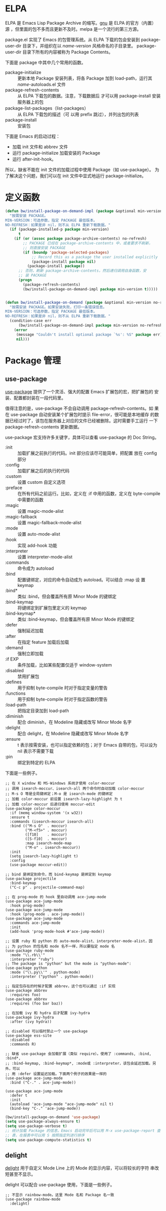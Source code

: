 * ELPA

  ELPA 是 Emacs Lisp Package Archive 的缩写。[[http://elpa.gnu.org/packages/][gnu]] 是 ELPA 的官方（内置）
源 ，但里面的包不多而且更新不及时。melpa 是一个流行的第三方源。

  package.el 实现了 Emacs 的包管理系统。从 ELPA 下载的包会安装到
package-user-dir 目录下，并组织在以 /name-version/ 风格命名的子目录里。
package-user-dir 目录下所有的内容被称为 Package Contents。

  下面是 package 中其中几个常用的函数。
  - package-initialize :: 更新本地 Package 安装列表，将各 Package 加到
       load-path，运行其 /name/-autoloads.el 文件
  - package-refresh-contents :: 从 ELPA 下载包的数据。注意，下载数据后
       才可以用 package-install 安装服务器上的包
  - package-list-packages（list-packages） :: 从 ELPA 下载包的描述（可
       以用 prefix 跳过），并列出包的列表
  - package-install :: 安装包

  下面是 Emacs 的启动过程：
  - 加载 init 文件和 abbrev 文件
  - 运行 package-initialize 加载安装的 Package
  - 运行 after-init-hook。

  所以，缺省不能在 init 文件的加载过程中使用 Package（如 use-package）。
为了解决这个问题，我们可以在 init 文件中显式地运行 package-initialize。

* 定义函数

#+BEGIN_SRC emacs-lisp
  (defun bw/install-package-on-demand-impl (package &optional min-version no-refresh)
    "按需安装 PACKAGE。
  MIN-VERSION：可选参数，指定 PACKAGE 最低版本。
  NO-REFRESH：如果是非 nil，则不从 ELPA 重新下载数据。"
    (if (package-installed-p package min-version)
        t
      (if (or (assoc package package-archive-contents) no-refresh)
          ;; PACKAGE 已经在 package-archive-contents 中，或者要求不刷新，
          ;; 则直接安装 PACKAGE
          (if (boundp 'package-selected-packages)
              ;; Record this as a package the user installed explicitly
              (package-install package nil)
            (package-install package))
        ;; 否则，刷新 package-archive-contents，然后递归调用自身函数，安
        ;; 装 PACKAGE
        (progn
          (package-refresh-contents)
          (bw/install-package-on-demand-impl package min-version t)))))


  (defun bw/install-package-on-demand (package &optional min-version no-refresh)
    "按需安装 PACKAGE。如果安装失败，打印一条错误信息。
  MIN-VERSION：可选参数，指定 PACKAGE 最低版本。
  NO-REFRESH：如果是非 nil，则不从 ELPA 重新下载数据。"
    (condition-case err
        (bw/install-package-on-demand-impl package min-version no-refresh)
      (error
       (message "Couldn't install optional package `%s': %S" package err)
       nil)))
 #+END_SRC

* Package 管理
** use-package

  [[https://github.com/jwiegley/use-package][use-package]] 提供了一个灵活、强大的配置 Emacs 扩展包的宏，把扩展包的
安装、配置都封装在一段代码里。

  值得注意的是，use-package 不会自动调用 package-refresh-contents。如
果在 use-package 自动安装某个扩展包时提示 file-error，很可能是本地缓存
的数据已经过时了，该包在服务器上对应的文件已经被删除。这时需要手工运行
一下 package-refresh-contents 更新数据。

  use-package 宏支持许多关键字，具体可以查看 use-package 的 Doc String。
  + :init :: 加载扩展之前执行的代码。init 部分应该尽可能简单，把配置
             放在 config 部分
  + :config :: 加载扩展之后的执行的代码
  + :custom :: 设置 custom 自定义选项
  + :preface :: 在所有代码之前运行。比如，定义在 :if 中用的函数，定义在
                byte-compile 中需要的函数
  + :magic :: 设置 magic-mode-alist
  + :magic-fallback :: 设置 magic-fallback-mode-alist
  + :mode :: 设置 auto-mode-alist
  + :hook :: 实现 add-hook 功能
  + :interpreter :: 设置 interpreter-mode-alist
  + :commands :: 命令成为 autoload
  + :bind :: 配置键绑定，对应的命令自动成为 autoload。可以结合 :map 设
             置 keymap
  + :bind* :: 类似 :bind，但会覆盖所有原 Minor Mode 的键绑定
  + :bind-keymap :: 将键绑定到扩展包里定义的 keymap
  + :bind-keymap* :: 类似 :bind-keymap，但会覆盖所有原 Minor Mode 的键绑定
  + :defer :: 强制延迟加载
  + :after :: 在指定 feature 加载后加载
  + :demand :: 强制立即加载
  + :if EXP :: 条件加载，比如某些配置仅适于 window-system
  + :disabled :: 禁用扩展包
  + :defines :: 用于抑制 byte-compile 时对于指定变量的警告
  + :functions :: 用于抑制 byte-compile 时对于指定函数的警告
  + :load-path :: 把指定目录加到 load-path
  + :diminish :: 配合 diminish，在 Modeline 隐藏或改写 Minor Mode 名字
  + :delight :: 配合 delight，在 Modeline 隐藏或改写 Minor Mode 名字
  + :ensure :: t 表示按需安装，也可以指定依赖的包；对于 Emacs 自带的包，可以设为
               nil 表示不需要下载
  + :pin :: 绑定到特定的 ELPA

  下面是一些例子。

#+BEGIN_SRC emacs-lisp-example
  ;; 在 X window 和 MS-Windows 系统才使用 color-moccur
  ;; 调用 isearch-moccur、isearch-all 两个命令时自动加载 color-moccur
  ;; M-s O 等是全局键绑定；M-o 是 isearch-mode 的键绑定
  ;; 加载 color-moccur 前设置 isearch-lazy-highlight 为 t
  ;; 加载 color-moccur 后递归使用 moccur-edit
  (use-package color-moccur
    :if (memq window-system '(x w32))
    :ensure t
    :commands (isearch-moccur isearch-all)
    :bind (("M-s O"  . moccur)
           ("M-<f5>" . moccur)
           ([f10]    . moccur)
           ([S-f10]  . moccur)
           :map isearch-mode-map
           ("M-o" . isearch-moccur))
    :init
    (setq isearch-lazy-highlight t)
    :config
    (use-package moccur-edit))

  ;; bind 是绑定到命令，而 bind-keymap 是绑定到 keymap
  (use-package projectile
    :bind-keymap
    ("C-c p" . projectile-command-map)

  ;; 在 prog-mode 的 hook 里自动调用 ace-jump-mode
  (use-package ace-jump-mode
    :hook prog-mode)
  (use-package ace-jump-mode
    :hook (prog-mode . ace-jump-mode))
  (use-package ace-jump-mode
    :commands ace-jump-mode
    :init
    (add-hook 'prog-mode-hook #'ace-jump-mode))

  ;; 设置 ruby 和 python 的 auto-mode-alist、interpreter-mode-alist，因
  ;; 为 python 的包名和 mode 名不一样，所以要指定 mode 名
  (use-package ruby-mode
    :mode "\\.rb\\'"
    :interpreter "ruby")
  ;; The package is "python" but the mode is "python-mode":
  (use-package python
    :mode ("\\.py\\'" . python-mode)
    :interpreter ("python" . python-mode))

  ;; 指定包存在的时候才配置 abbrev，这个也可以通过 :if 实现
  (use-package abbrev
    :requires foo)
  (use-package abbrev
    :requires (foo bar baz))

  ;; 在加载 ivy 和 hydra 后才配置 ivy-hydra
  (use-package ivy-hydra
    :after (ivy hydra))

  ;; disabled 可以临时禁止一个 use-package
  (use-package ess-site
    :disabled
    :commands R)

  ;; 缺省 use-package 会加载扩展（类似 require）。使用了 :commands, :bind, :bind*,
  ;; :bind-keymap, :bind-keymap*, :mode或 :interpreter，该包会延迟加载。另外，可以
  ;; 用 :defer 设置延迟加载。下面两个例子的效果是一样的
  (use-package ace-jump-mode
    :bind ("C-." . ace-jump-mode))

  (use-package ace-jump-mode
    :defer t
    :init
    (autoload 'ace-jump-mode "ace-jump-mode" nil t)
    (bind-key "C-." 'ace-jump-mode))
#+END_SRC

#+BEGIN_SRC emacs-lisp
  (bw/install-package-on-demand 'use-package)
  (setq use-package-always-ensure t)
  (setq use-package-verbose t)
  ;; 统计加载 Package 的信息。Emacs 启动完毕后可以用 M-x use-package-report 查看报
  ;; 表，在报表中可以用 S 按照指定列进行排序
  (setq use-package-compute-statistics t)
#+END_SRC

** delight

  [[https://elpa.gnu.org/packages/delight.html][delight]] 用于自定义 Mode Line 上的 Mode 的显示内容，可以将较长的字符
串改短甚至不显示。

  delight 可以配合 use-package 使用，下面是一些例子。

#+BEGIN_SRC emacs-lisp-example
  ;; 不显示 rainbow-mode。这里 Mode 名和 Package 名一致
  (use-package rainbow-mode
    :delight)

  ;; 不显示 auto-revert-mode。这里 Mode 名和 Package 名不一致
  (use-package autorevert
    :delight auto-revert-mode)

  ;; 不显示 projectile-mode，但显示项目名
  (use-package projectile
    :delight '(:eval (concat " " (projectile-project-name))))

  ;; auto-fill-mode 显示为 AF，不显示 visual-line-mode
  (use-package emacs
    :delight
    (auto-fill-function " AF")
    (visual-line-mode))
#+END_SRC

#+BEGIN_SRC emacs-lisp
  (use-package delight
    :ensure t
    :defer t)
#+END_SRC
